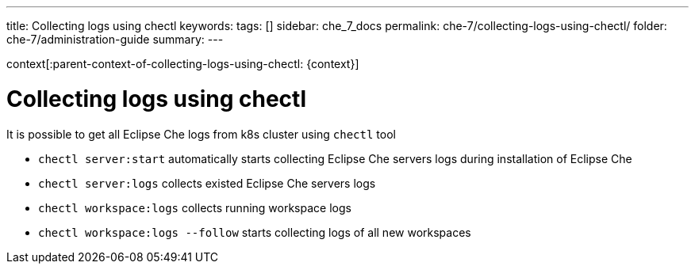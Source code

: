 ---
title: Collecting logs using chectl
keywords:
tags: []
sidebar: che_7_docs
permalink: che-7/collecting-logs-using-chectl/
folder: che-7/administration-guide
summary:
---

context[:parent-context-of-collecting-logs-using-chectl: {context}]

[id="collecting-logs-using-chectl_{context}"]
= Collecting logs using chectl

It is possible to get all Eclipse Che logs from k8s cluster using `chectl` tool

- `chectl server:start` automatically starts collecting Eclipse Che servers logs during installation of Eclipse Che
- `chectl server:logs` collects existed Eclipse Che servers logs
- `chectl workspace:logs` collects running workspace logs
- `chectl workspace:logs --follow` starts collecting logs of all new workspaces

ifdef::parent-context-of-collecting-logs-using-chectl[:context: {parent-context-of-collecting-logs-using-chectl}]
ifndef::parent-context-of-collecting-logs-using-chectl[:!context:]
